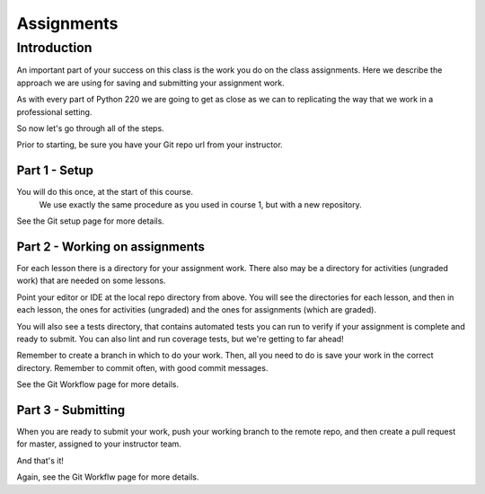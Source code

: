 ###########
Assignments
###########

Introduction
============
An important part of your success on this class is the work you do on
the class assignments. Here we describe the approach we are using for
saving and submitting your assignment work.

As with every part of Python 220 we are going to get as close as we can
to replicating the way that we work in a professional setting.

So now let's go through all of the steps.

Prior to starting, be sure you have your Git repo url from your instructor.

Part 1 - Setup
--------------
You will do this once, at the start of this course.
 We use exactly the same procedure as you used in course 1, but with a new
 repository.

See the Git setup page for more details.

Part 2 - Working on assignments
-------------------------------
For each lesson there is a directory for your assignment work. There also may
be a directory for activities (ungraded work) that are needed on some lessons.

Point your editor or IDE at the local repo directory from above. You will
see the directories for each lesson, and then in each lesson, the ones
for activities (ungraded) and the ones for assignments (which are graded).

You will also see a tests directory, that contains automated tests you can run
to verify if your assignment is complete and ready to submit.
You can also lint and run coverage tests, but we're getting to far ahead!

Remember to create a branch in which to do your work. Then, all you need to do is
save your work in the correct directory. Remember to commit often, with good
commit messages.

See the Git Workflow page for more details.

Part 3 - Submitting
-------------------
When you are ready to submit your work, push your working branch to the remote repo,
and then create a pull request for master, assigned to your instructor team.

And that's it!

Again, see the Git Workflw page for more details.
